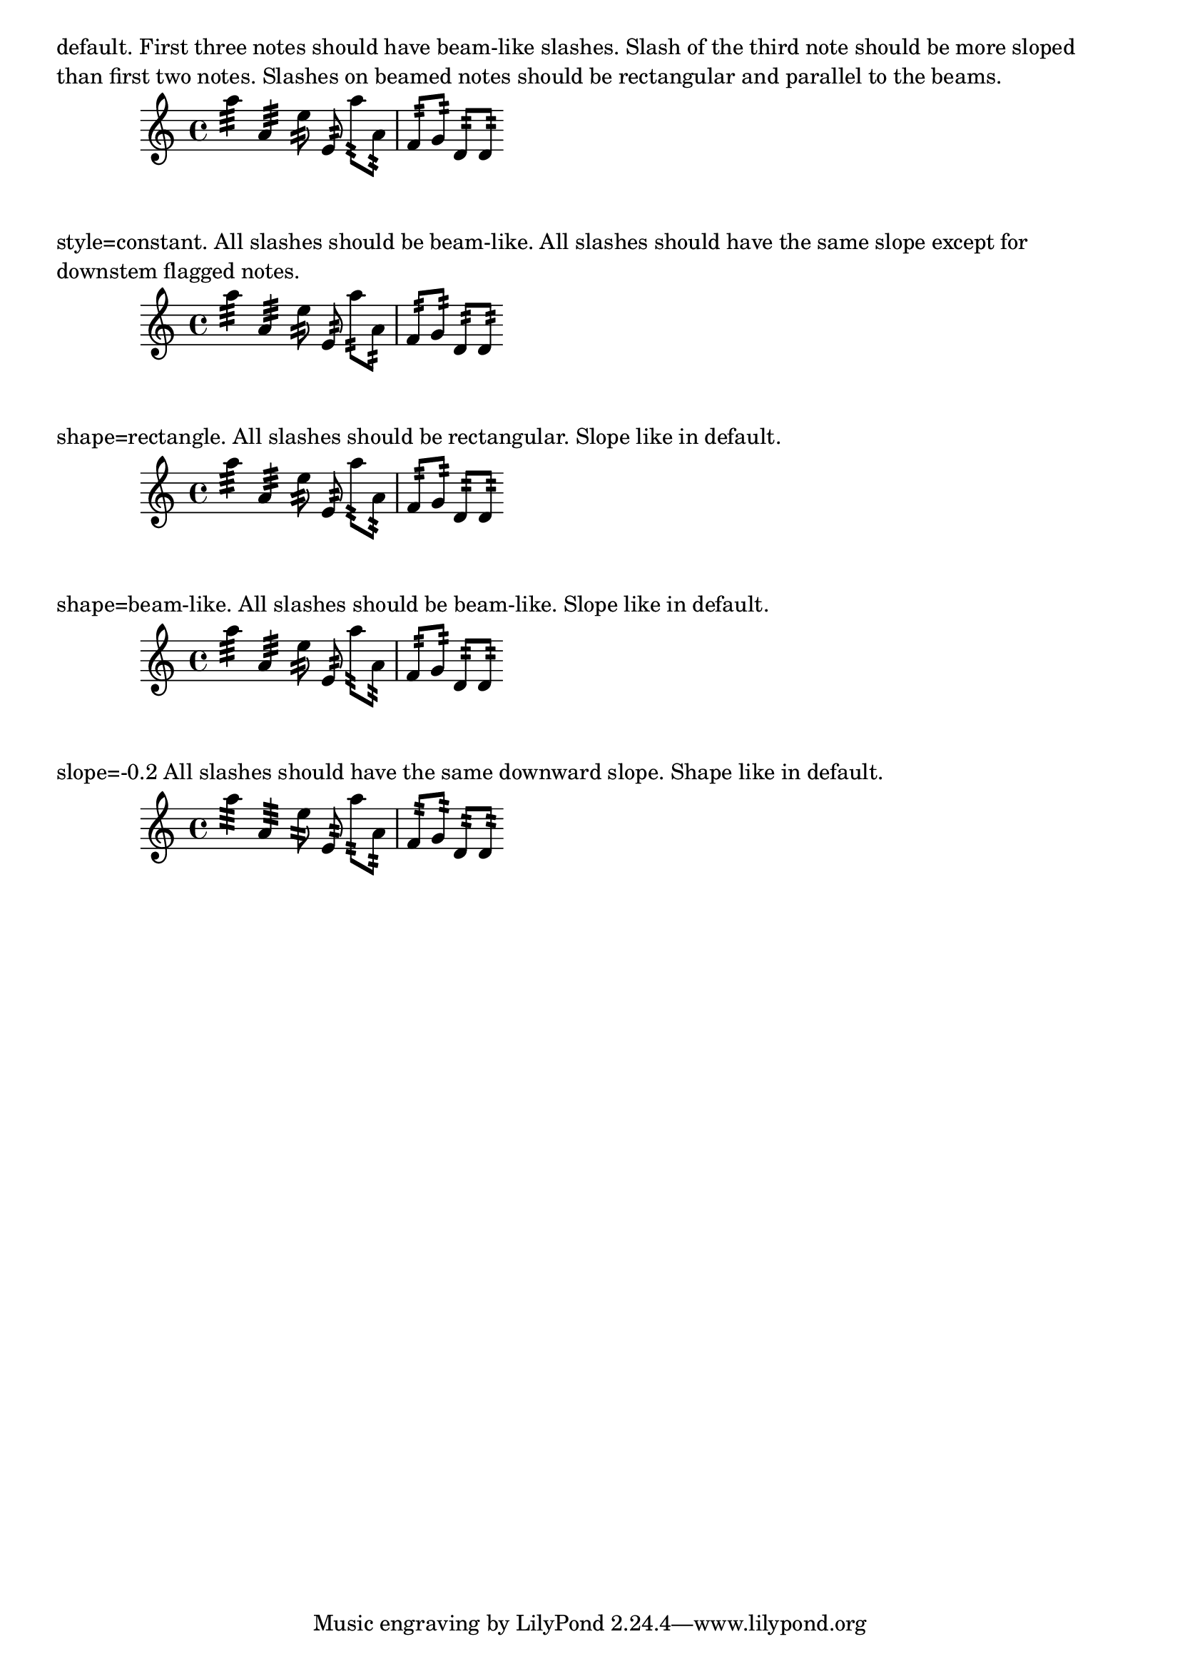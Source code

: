 \version "2.19.8"

\header {
  texidoc = "Controlling the appearance of tremolo slashes.  Property
  @code{slope} is self-explanatory.  Property @code{shape} determines
  whether slashes look like rectangles or like very small beams.  Setting
  these properties directly cause all slashes behave in the specified way.
  However, one usually wants the slashes to behave differently depending on
  whether the note has flags, beams or only a plain stem.  That's what the
  @code{style} property is used for: it sets shape and slope depending on
  the situation.  There are two styles defined: @code{default} and
  @code{constant}."
}

music = {
  a''4:32 a':
  e''8: \noBeam e':
  a'': [ a': ]
  f': [ g':]
  d': [ d': ]
}

\markup \wordwrap { default.  First three notes should have beam-like slashes.
Slash of the third note should be more sloped than first two notes.
Slashes on beamed notes should be rectangular and parallel to the beams. }
\new Staff {
  \music
}

\markup \wordwrap { style=constant.  All slashes should be beam-like.
All slashes should have the same slope except for downstem flagged notes. }
\new Staff {
  \override StemTremolo.style = #'constant
  \music
}

\markup \wordwrap { shape=rectangle.  All slashes should be rectangular.
Slope like in default. }
\new Staff {
  \override StemTremolo.shape = #'rectangle
  \music
}

\markup \wordwrap { shape=beam-like.  All slashes should be beam-like.
Slope like in default. }
\new Staff {
  \override StemTremolo.shape = #'beam-like
  \music
}

\markup \wordwrap { slope=-0.2  All slashes should have the same downward slope.
  Shape like in default. }
\new Staff {
  \override StemTremolo.slope = #-0.2
  \music
}
